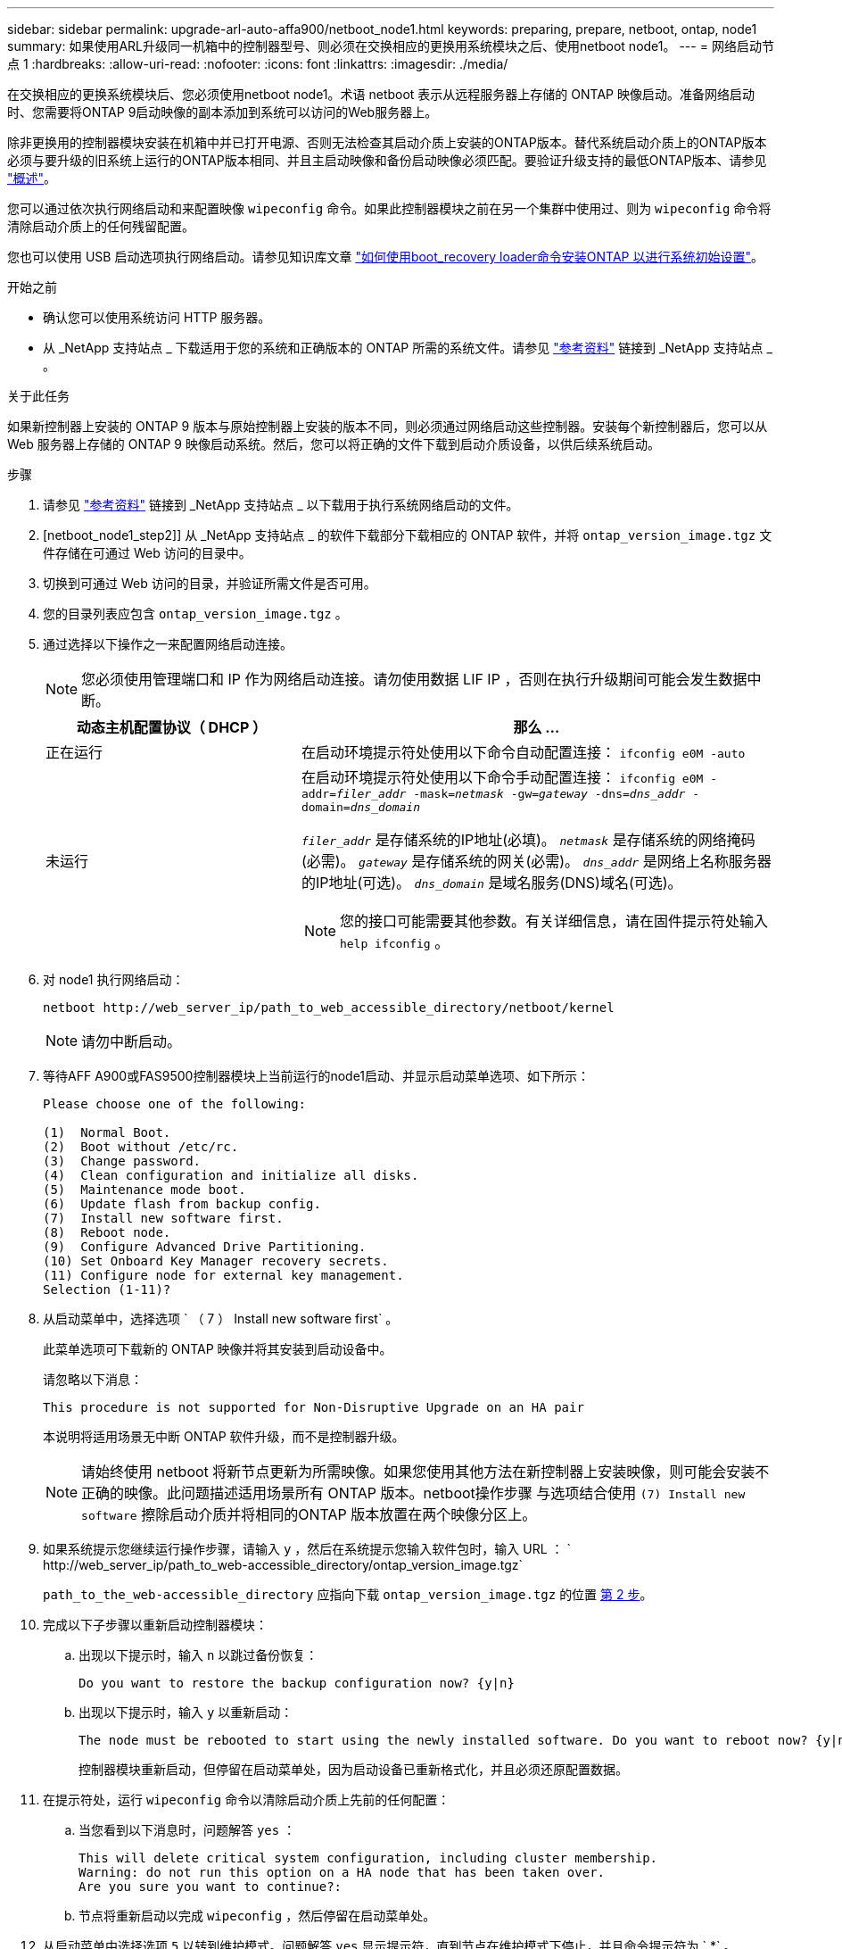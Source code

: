 ---
sidebar: sidebar 
permalink: upgrade-arl-auto-affa900/netboot_node1.html 
keywords: preparing, prepare, netboot, ontap, node1 
summary: 如果使用ARL升级同一机箱中的控制器型号、则必须在交换相应的更换用系统模块之后、使用netboot node1。 
---
= 网络启动节点 1
:hardbreaks:
:allow-uri-read: 
:nofooter: 
:icons: font
:linkattrs: 
:imagesdir: ./media/


[role="lead"]
在交换相应的更换系统模块后、您必须使用netboot node1。术语 netboot 表示从远程服务器上存储的 ONTAP 映像启动。准备网络启动时、您需要将ONTAP 9启动映像的副本添加到系统可以访问的Web服务器上。

除非更换用的控制器模块安装在机箱中并已打开电源、否则无法检查其启动介质上安装的ONTAP版本。替代系统启动介质上的ONTAP版本必须与要升级的旧系统上运行的ONTAP版本相同、并且主启动映像和备份启动映像必须匹配。要验证升级支持的最低ONTAP版本、请参见 link:index.html["概述"]。

您可以通过依次执行网络启动和来配置映像 `wipeconfig` 命令。如果此控制器模块之前在另一个集群中使用过、则为 `wipeconfig` 命令将清除启动介质上的任何残留配置。

您也可以使用 USB 启动选项执行网络启动。请参见知识库文章 link:https://kb.netapp.com/Advice_and_Troubleshooting/Data_Storage_Software/ONTAP_OS/How_to_use_the_boot_recovery_LOADER_command_for_installing_ONTAP_for_initial_setup_of_a_system["如何使用boot_recovery loader命令安装ONTAP 以进行系统初始设置"^]。

.开始之前
* 确认您可以使用系统访问 HTTP 服务器。
* 从 _NetApp 支持站点 _ 下载适用于您的系统和正确版本的 ONTAP 所需的系统文件。请参见 link:other_references.html["参考资料"] 链接到 _NetApp 支持站点 _ 。


.关于此任务
如果新控制器上安装的 ONTAP 9 版本与原始控制器上安装的版本不同，则必须通过网络启动这些控制器。安装每个新控制器后，您可以从 Web 服务器上存储的 ONTAP 9 映像启动系统。然后，您可以将正确的文件下载到启动介质设备，以供后续系统启动。

.步骤
. 请参见 link:other_references.html["参考资料"] 链接到 _NetApp 支持站点 _ 以下载用于执行系统网络启动的文件。
. [netboot_node1_step2]] 从 _NetApp 支持站点 _ 的软件下载部分下载相应的 ONTAP 软件，并将 `ontap_version_image.tgz` 文件存储在可通过 Web 访问的目录中。
. 切换到可通过 Web 访问的目录，并验证所需文件是否可用。
. 您的目录列表应包含 `ontap_version_image.tgz` 。
. 通过选择以下操作之一来配置网络启动连接。
+

NOTE: 您必须使用管理端口和 IP 作为网络启动连接。请勿使用数据 LIF IP ，否则在执行升级期间可能会发生数据中断。

+
[cols="35,65"]
|===
| 动态主机配置协议（ DHCP ） | 那么 ... 


| 正在运行 | 在启动环境提示符处使用以下命令自动配置连接： `ifconfig e0M -auto` 


| 未运行  a| 
在启动环境提示符处使用以下命令手动配置连接：
`ifconfig e0M -addr=_filer_addr_ -mask=_netmask_ -gw=_gateway_ -dns=_dns_addr_ -domain=_dns_domain_`

`_filer_addr_` 是存储系统的IP地址(必填)。
`_netmask_` 是存储系统的网络掩码(必需)。
`_gateway_` 是存储系统的网关(必需)。
`_dns_addr_` 是网络上名称服务器的IP地址(可选)。
`_dns_domain_` 是域名服务(DNS)域名(可选)。


NOTE: 您的接口可能需要其他参数。有关详细信息，请在固件提示符处输入 `help ifconfig` 。

|===
. 对 node1 执行网络启动：
+
`netboot \http://web_server_ip/path_to_web_accessible_directory/netboot/kernel`

+

NOTE: 请勿中断启动。

. 等待AFF A900或FAS9500控制器模块上当前运行的node1启动、并显示启动菜单选项、如下所示：
+
[listing]
----
Please choose one of the following:

(1)  Normal Boot.
(2)  Boot without /etc/rc.
(3)  Change password.
(4)  Clean configuration and initialize all disks.
(5)  Maintenance mode boot.
(6)  Update flash from backup config.
(7)  Install new software first.
(8)  Reboot node.
(9)  Configure Advanced Drive Partitioning.
(10) Set Onboard Key Manager recovery secrets.
(11) Configure node for external key management.
Selection (1-11)?
----
. 从启动菜单中，选择选项 ` （ 7 ） Install new software first` 。
+
此菜单选项可下载新的 ONTAP 映像并将其安装到启动设备中。

+
请忽略以下消息：

+
`This procedure is not supported for Non-Disruptive Upgrade on an HA pair`

+
本说明将适用场景无中断 ONTAP 软件升级，而不是控制器升级。

+

NOTE: 请始终使用 netboot 将新节点更新为所需映像。如果您使用其他方法在新控制器上安装映像，则可能会安装不正确的映像。此问题描述适用场景所有 ONTAP 版本。netboot操作步骤 与选项结合使用 `(7) Install new software` 擦除启动介质并将相同的ONTAP 版本放置在两个映像分区上。

. 如果系统提示您继续运行操作步骤，请输入 `y` ，然后在系统提示您输入软件包时，输入 URL ： ` \http://web_server_ip/path_to_web-accessible_directory/ontap_version_image.tgz`
+
`path_to_the_web-accessible_directory` 应指向下载 `ontap_version_image.tgz` 的位置 <<netboot_node1_step2,第 2 步>>。

. 完成以下子步骤以重新启动控制器模块：
+
.. 出现以下提示时，输入 `n` 以跳过备份恢复：
+
[listing]
----
Do you want to restore the backup configuration now? {y|n}
----
.. 出现以下提示时，输入 `y` 以重新启动：
+
[listing]
----
The node must be rebooted to start using the newly installed software. Do you want to reboot now? {y|n}
----
+
控制器模块重新启动，但停留在启动菜单处，因为启动设备已重新格式化，并且必须还原配置数据。



. 在提示符处，运行 `wipeconfig` 命令以清除启动介质上先前的任何配置：
+
.. 当您看到以下消息时，问题解答 `yes` ：
+
[listing]
----
This will delete critical system configuration, including cluster membership.
Warning: do not run this option on a HA node that has been taken over.
Are you sure you want to continue?:
----
.. 节点将重新启动以完成 `wipeconfig` ，然后停留在启动菜单处。


. 从启动菜单中选择选项 `5` 以转到维护模式。问题解答 `yes` 显示提示符，直到节点在维护模式下停止，并且命令提示符为 ` *` 。
. 验证控制器和机箱是否配置为 `ha` ：
+
`ha-config show`

+
以下示例显示了 `ha-config show` 命令的输出：

+
[listing]
----
Chassis HA configuration: ha
Controller HA configuration: ha
----
. 如果控制器和机箱未配置为 `ha` ，请使用以下命令更正配置：
+
`ha-config modify controller ha`

+
`ha-config modify chassis ha`

. 验证 `ha-config` 设置：
+
`ha-config show`

+
[listing]
----
Chassis HA configuration: ha
Controller HA configuration: ha
----
. 暂停 node1 ：
+
`halt`

+
node1 应在 LOADER 提示符处停止。

. 在 node2 上，检查系统日期，时间和时区：
+
`dATE`

. 在 node1 上，在启动环境提示符处使用以下命令检查日期：
+
`s如何选择日期`

. 如有必要，请在 node1 上设置日期：
+
`set date _MM/dd/yyy_`

+

NOTE: 在 node1 上设置相应的 UTC 日期。

. 在 node1 上，在启动环境提示符处使用以下命令检查时间：
+
`s时间`

. 如有必要，请在 node1 上设置时间：
+
`set time _hh：mm：ss_`

+

NOTE: 在 node1 上设置相应的 UTC 时间。

. 在 node1 上设置配对系统 ID ：
+
`setenv partner-sysid _node2_sysid_`

+
对于node1、为 `partner-sysid` 必须为node2的。您可以从获取node2系统ID `node show -node _node2_` node2上的命令输出。

+
.. 保存设置：
+
`saveenv`



. 在 node1 上的 LOADER 提示符处，验证 node1 的 `partner-sysid` ：
+
`printenv partner-sysid`


